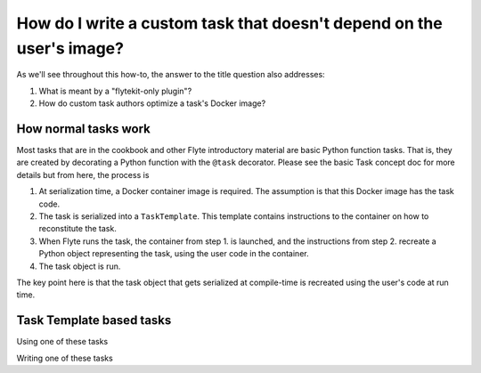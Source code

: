 .. _howto-template-only-tasks:

#####################################################################
How do I write a custom task that doesn't depend on the user's image?
#####################################################################

As we'll see throughout this how-to, the answer to the title question also addresses:

#. What is meant by a "flytekit-only plugin"?
#. How do custom task authors optimize a task's Docker image?

**********************
How normal tasks work
**********************

Most tasks that are in the cookbook and other Flyte introductory material are basic Python function tasks. That is, they are created by decorating a Python function with the ``@task`` decorator. Please see the basic Task concept doc for more details but from here, the process is

#. At serialization time, a Docker container image is required. The assumption is that this Docker image has the task code.
#. The task is serialized into a ``TaskTemplate``. This template contains instructions to the container on how to reconstitute the task.
#. When Flyte runs the task, the container from step 1. is launched, and the instructions from step 2. recreate a Python object representing the task, using the user code in the container.
#. The task object is run.

The key point here is that the task object that gets serialized at compile-time is recreated using the user's code at run time.

**************************
Task Template based tasks
**************************


Using one of these tasks


Writing one of these tasks






